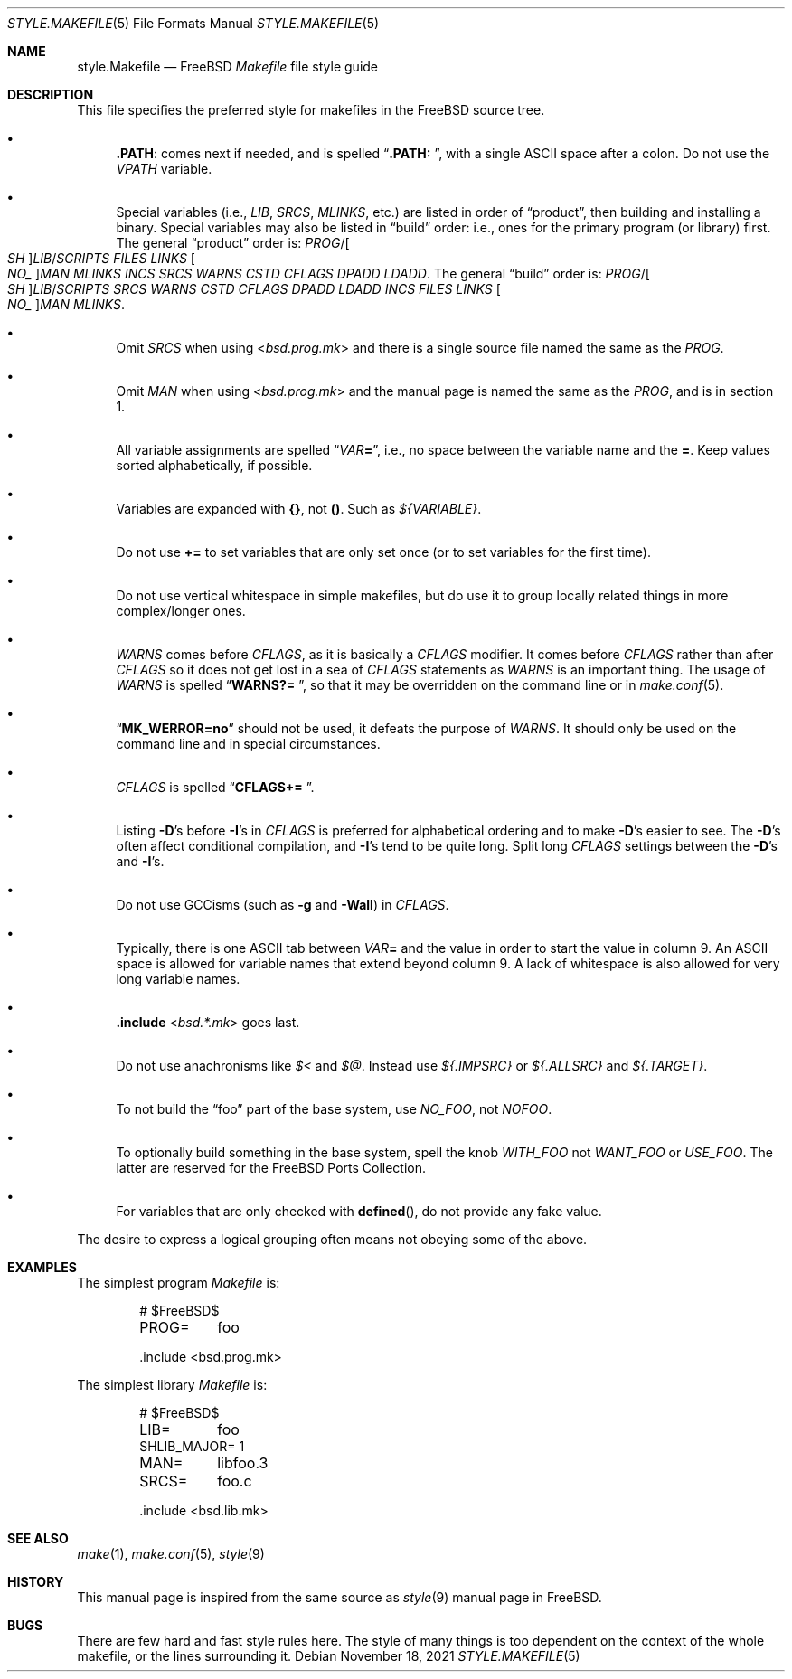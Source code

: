 .\" Copyright (c) 2002-2003 David O'Brien <obrien@FreeBSD.org>
.\" All rights reserved.
.\"
.\" Redistribution and use in source and binary forms, with or without
.\" modification, are permitted provided that the following conditions
.\" are met:
.\" 1. Redistributions of source code must retain the above copyright
.\"    notice, this list of conditions and the following disclaimer.
.\" 2. Redistributions in binary form must reproduce the above copyright
.\"    notice, this list of conditions and the following disclaimer in the
.\"    documentation and/or other materials provided with the distribution.
.\" 3. Neither the name of the author nor the names of any contributors
.\"    may be used to endorse or promote products derived from this software
.\"    without specific prior written permission.
.\"
.\" THIS SOFTWARE IS PROVIDED BY THE AUTHOR AND CONTRIBUTORS ``AS IS'' AND
.\" ANY EXPRESS OR IMPLIED WARRANTIES, INCLUDING, BUT NOT LIMITED TO, THE
.\" IMPLIED WARRANTIES OF MERCHANTABILITY AND FITNESS FOR A PARTICULAR PURPOSE
.\" ARE DISCLAIMED.  IN NO EVENT SHALL DAVID O'BRIEN OR CONTRIBUTORS BE LIABLE
.\" FOR ANY DIRECT, INDIRECT, INCIDENTAL, SPECIAL, EXEMPLARY, OR CONSEQUENTIAL
.\" DAMAGES (INCLUDING, BUT NOT LIMITED TO, PROCUREMENT OF SUBSTITUTE GOODS
.\" OR SERVICES; LOSS OF USE, DATA, OR PROFITS; OR BUSINESS INTERRUPTION)
.\" HOWEVER CAUSED AND ON ANY THEORY OF LIABILITY, WHETHER IN CONTRACT, STRICT
.\" LIABILITY, OR TORT (INCLUDING NEGLIGENCE OR OTHERWISE) ARISING IN ANY WAY
.\" OUT OF THE USE OF THIS SOFTWARE, EVEN IF ADVISED OF THE POSSIBILITY OF
.\" SUCH DAMAGE.
.\"
.\" $NQC$
.\"
.Dd November 18, 2021
.Dt STYLE.MAKEFILE 5
.Os
.Sh NAME
.Nm style.Makefile
.Nd
.Fx
.Pa Makefile
file style guide
.Sh DESCRIPTION
This file specifies the preferred style for makefiles in the
.Fx
source tree.
.Bl -bullet
.It
.Cm .PATH :
comes next if needed, and is spelled
.Dq Li ".PATH: " ,
with a single
.Tn ASCII
space after a colon.
Do not use the
.Va VPATH
variable.
.It
Special variables (i.e.,
.Va LIB , SRCS , MLINKS ,
etc.) are listed in order of
.Dq product ,
then building and installing a binary.
Special variables may also be listed in
.Dq build
order: i.e., ones for the primary program (or library) first.
The general
.Dq product
order is:
.Va PROG Ns / Ns Oo Va SH Oc Ns Va LIB Ns / Ns Va SCRIPTS
.Va FILES
.Va LINKS
.Oo Va NO_ Oc Ns Va MAN
.Va MLINKS
.Va INCS
.Va SRCS
.Va WARNS
.Va CSTD
.Va CFLAGS
.Va DPADD
.Va LDADD .
The general
.Dq build
order is:
.Va PROG Ns / Ns Oo Va SH Oc Ns Va LIB Ns / Ns Va SCRIPTS
.Va SRCS
.Va WARNS
.Va CSTD
.Va CFLAGS
.Va DPADD
.Va LDADD
.Va INCS
.Va FILES
.Va LINKS
.Oo Va NO_ Oc Ns Va MAN
.Va MLINKS .
.It
Omit
.Va SRCS
when using
.In bsd.prog.mk
and there is a single source file named the same as the
.Va PROG .
.It
Omit
.Va MAN
when using
.In bsd.prog.mk
and the manual page is named the same as the
.Va PROG ,
and is in section 1.
.It
All variable assignments are spelled
.Dq Va VAR Ns Ic = ,
i.e., no space between the variable name and the
.Ic = .
Keep values sorted alphabetically, if possible.
.It
Variables are expanded with
.Sy {} ,
not
.Sy () .
Such as
.Va ${VARIABLE} .
.It
Do not use
.Ic +=
to set variables that are only set once
(or to set variables for the first time).
.It
Do not use vertical whitespace in simple makefiles,
but do use it to group locally related things in more complex/longer ones.
.It
.Va WARNS
comes before
.Va CFLAGS ,
as it is basically a
.Va CFLAGS
modifier.
It comes before
.Va CFLAGS
rather than after
.Va CFLAGS
so it does not get lost in a sea of
.Va CFLAGS
statements as
.Va WARNS
is an important thing.
The usage of
.Va WARNS
is spelled
.Dq Li "WARNS?= " ,
so that it may be overridden on the command line or in
.Xr make.conf 5 .
.It
.Dq Li "MK_WERROR=no"
should not be used,
it defeats the purpose of
.Va WARNS .
It should only be used on the command line and in special circumstances.
.It
.Va CFLAGS
is spelled
.Dq Li "CFLAGS+= " .
.It
Listing
.Fl D Ns 's
before
.Fl I Ns 's
in
.Va CFLAGS
is preferred for alphabetical ordering and to make
.Fl D Ns 's
easier to see.
The
.Fl D Ns 's
often affect conditional compilation,
and
.Fl I Ns 's
tend to be quite long.
Split long
.Va CFLAGS
settings between the
.Fl D Ns 's
and
.Fl I Ns 's.
.It
Do not use GCCisms (such as
.Fl g
and
.Fl Wall )
in
.Va CFLAGS .
.It
Typically, there is one
.Tn ASCII
tab between
.Va VAR Ns Ic =
and the value in order to start the value in column 9.
An
.Tn ASCII
space is allowed for variable names that extend beyond column 9.
A lack of whitespace is also allowed for very long variable names.
.It
.Ic .include In bsd.*.mk
goes last.
.It
Do not use anachronisms like
.Va $<
and
.Va $@ .
Instead use
.Va ${.IMPSRC}
or
.Va ${.ALLSRC}
and
.Va ${.TARGET} .
.It
To not build the
.Dq foo
part of the base system,
use
.Va NO_FOO ,
not
.Va NOFOO .
.It
To optionally build something in the base system,
spell the knob
.Va WITH_FOO
not
.Va WANT_FOO
or
.Va USE_FOO .
The latter are reserved for the
.Fx
Ports Collection.
.It
For variables that are only checked with
.Fn defined ,
do not provide any fake value.
.El
.Pp
The desire to express a logical grouping often means not obeying some of the
above.
.Sh EXAMPLES
The simplest program
.Pa Makefile
is:
.Bd -literal -offset indent
# $FreeBSD\&$

PROG=	foo

\&.include <bsd.prog.mk>
.Ed
.Pp
The simplest library
.Pa Makefile
is:
.Bd -literal -offset indent
# $FreeBSD\&$

LIB=	foo
SHLIB_MAJOR= 1
MAN=	libfoo.3
SRCS=	foo.c

\&.include <bsd.lib.mk>
.Ed
.Sh SEE ALSO
.Xr make 1 ,
.Xr make.conf 5 ,
.Xr style 9
.Sh HISTORY
This manual page is inspired from the same source as
.Xr style 9
manual page in
.Fx .
.Sh BUGS
There are few hard and fast style rules here.
The style of many things is too dependent on the context of the whole makefile,
or the lines surrounding it.
